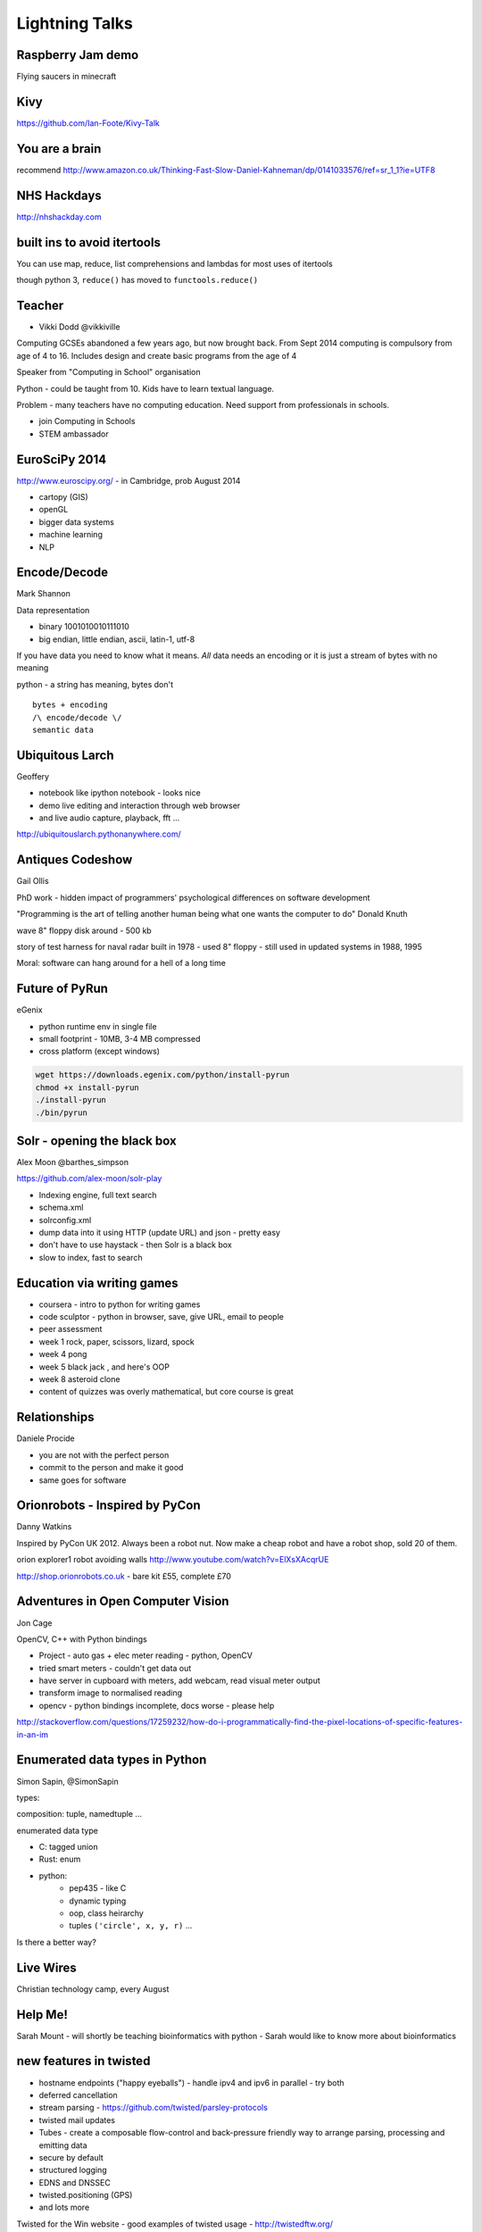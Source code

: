 ===============
Lightning Talks
===============

Raspberry Jam demo
==================

Flying saucers in minecraft

Kivy
====

https://github.com/Ian-Foote/Kivy-Talk

You are a brain
===============

recommend http://www.amazon.co.uk/Thinking-Fast-Slow-Daniel-Kahneman/dp/0141033576/ref=sr_1_1?ie=UTF8

NHS Hackdays
============

http://nhshackday.com

built ins to avoid itertools
============================

You can use map, reduce, list comprehensions and lambdas for most uses of itertools

though python 3, ``reduce()`` has moved to ``functools.reduce()``

Teacher
=======

* Vikki Dodd @vikkiville

Computing GCSEs abandoned a few years ago, but now brought back. From Sept 2014 computing is compulsory from age of 4 to 16.  Includes design and create basic programs from the age of 4

Speaker from "Computing in School" organisation

Python - could be taught from 10.  Kids have to learn textual language.

Problem - many teachers have no computing education.  Need support from professionals in schools.

- join Computing in Schools
- STEM ambassador

EuroSciPy 2014
==============

http://www.euroscipy.org/ - in Cambridge, prob August 2014

- cartopy (GIS)
- openGL
- bigger data systems
- machine learning
- NLP

Encode/Decode
=============

Mark Shannon

Data representation 

- binary 1001010010111010
- big endian, little endian, ascii, latin-1, utf-8

If you have data you need to know what it means. *All* data needs an encoding or it is just a stream of bytes with no meaning

python - a string has meaning, bytes don't

::

    bytes + encoding
    /\ encode/decode \/
    semantic data

Ubiquitous Larch
================

Geoffery 

- notebook like ipython notebook - looks nice
- demo live editing and interaction through web browser
- and live audio capture, playback, fft ...

http://ubiquitouslarch.pythonanywhere.com/

Antiques Codeshow
=================

Gail Ollis

PhD work - hidden impact of programmers' psychological differences on software development

"Programming is the art of telling another human being what one wants the computer to do" Donald Knuth

wave 8" floppy disk around - 500 kb

story of test harness for naval radar built in 1978 - used 8" floppy - still used in updated systems in 1988, 1995

Moral: software can hang around for a hell of a long time

Future of PyRun
===============

eGenix

- python runtime env in single file
- small footprint - 10MB, 3-4 MB compressed
- cross platform (except windows)

.. code-block:: sh

    wget https://downloads.egenix.com/python/install-pyrun
    chmod +x install-pyrun
    ./install-pyrun
    ./bin/pyrun

Solr - opening the black box
============================

Alex Moon @barthes_simpson

https://github.com/alex-moon/solr-play

- Indexing engine, full text search
- schema.xml
- solrconfig.xml
- dump data into it using HTTP (update URL) and json - pretty easy
- don't have to use haystack - then Solr is a black box
- slow to index, fast to search

Education via writing games
===========================

- coursera - intro to python for writing games
- code sculptor - python in browser, save, give URL, email to people
- peer assessment
- week 1 rock, paper, scissors, lizard, spock
- week 4 pong
- week 5 black jack , and here's OOP
- week 8 asteroid clone
- content of quizzes was overly mathematical, but core course is great

Relationships
=============

Daniele Procide

- you are not with the perfect person
- commit to the person and make it good
- same goes for software

Orionrobots - Inspired by PyCon
===============================

Danny Watkins

Inspired by PyCon UK 2012. Always been a robot nut. Now make a cheap robot and have a robot shop, sold 20 of them.

orion explorer1 robot avoiding walls http://www.youtube.com/watch?v=ElXsXAcqrUE

http://shop.orionrobots.co.uk - bare kit £55, complete £70

Adventures in Open Computer Vision
==================================

Jon Cage

OpenCV, C++ with Python bindings

- Project - auto gas + elec meter reading - python, OpenCV
- tried smart meters - couldn't get data out
- have server in cupboard with meters, add webcam, read visual meter output
- transform image to normalised reading
- opencv - python bindings incomplete, docs worse - please help

http://stackoverflow.com/questions/17259232/how-do-i-programmatically-find-the-pixel-locations-of-specific-features-in-an-im

Enumerated data types in Python
===============================

Simon Sapin, @SimonSapin

types:

composition: tuple, namedtuple ...

enumerated data type

- C: tagged union
- Rust: enum
- python:
    - pep435 - like C
    - dynamic typing
    - oop, class heirarchy
    - tuples ``('circle', x, y, r)`` ...

Is there a better way?

Live Wires
==========

Christian technology camp, every August

Help Me!
========

Sarah Mount - will shortly be teaching bioinformatics with python - Sarah would like to know more about bioinformatics

new features in twisted
=======================

- hostname endpoints ("happy eyeballs") - handle ipv4 and ipv6 in parallel - try both
- deferred cancellation
- stream parsing - https://github.com/twisted/parsley-protocols
- twisted mail updates
- Tubes - create a composable flow-control and back-pressure friendly way to arrange parsing, processing and emitting data
- secure by default
- structured logging
- EDNS and DNSSEC
- twisted.positioning (GPS)
- and lots more

Twisted for the Win website - good examples of twisted usage - http://twistedftw.org/

slides at http://pyconuk.net/Twisted

Teachers need
=============

exactly one screenful of python that does something interesting

- crack a password
- pygame
- ...

needs readme, put it on github

Dryparse
========

Larry Hastings

Problem with argparse - too verbose, too much boilerplate

didn't like alternatives, created dryparse (python 3 only)

.. code-block:: sh

    hg clone [-U] source [target]

.. code-block:: python

    def clone(source, target, U):
        ....

https://bitbucket.org/larry/dryparse

